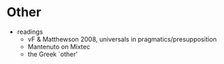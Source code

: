 * Other
- readings
  - vF & Matthewson 2008, universals in pragmatics/presupposition
  - Mantenuto on Mixtec
  - the Greek `other'
